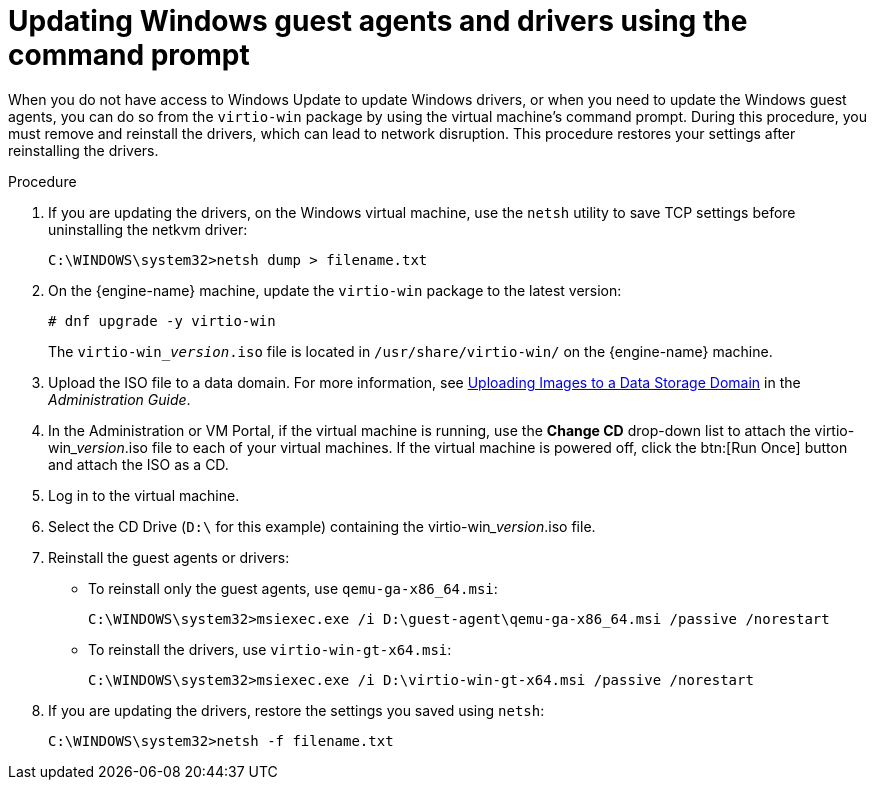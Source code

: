 :_content-type: PROCEDURE
[id="Updating_the_Guest_Agents_and_Drivers_on_Windows"]
= Updating Windows guest agents and drivers using the command prompt

When you do not have access to Windows Update to update Windows drivers, or when you need to update the Windows guest agents, you can do so from the `virtio-win` package by using the virtual machine's command prompt. During this procedure, you must remove and reinstall the drivers, which can lead to network disruption. This procedure restores your settings after reinstalling the drivers.

.Procedure

. If you are updating the drivers, on the Windows virtual machine, use the `netsh` utility to save TCP settings before uninstalling the netkvm driver:
+
----
C:\WINDOWS\system32>netsh dump > filename.txt
----

. On the {engine-name} machine, update the `virtio-win` package to the latest version:
+
----
# dnf upgrade -y virtio-win
----
+
The `virtio-win___version__.iso` file is located in `/usr/share/virtio-win/` on the {engine-name} machine.

. Upload the ISO file to a data domain. For more information, see link:{URL_virt_product_docs}{URL_format}administration_guide/index#Uploading_Images_to_a_Data_Storage_Domain_storage_tasks[Uploading Images to a Data Storage Domain] in the _Administration Guide_.

. In the Administration or VM Portal, if the virtual machine is running, use the *Change CD* drop-down list to attach the virtio-win___version__.iso file to each of your virtual machines. If the virtual machine is powered off, click the btn:[Run Once] button and attach the ISO as a CD.

. Log in to the virtual machine.

. Select the CD Drive (`D:\` for this example) containing the virtio-win___version__.iso file.

. Reinstall the guest agents or drivers:
** To reinstall only the guest agents, use `qemu-ga-x86_64.msi`:
+
----
C:\WINDOWS\system32>msiexec.exe /i D:\guest-agent\qemu-ga-x86_64.msi /passive /norestart
----
** To reinstall the drivers, use `virtio-win-gt-x64.msi`:
+
----
C:\WINDOWS\system32>msiexec.exe /i D:\virtio-win-gt-x64.msi /passive /norestart
----
. If you are updating the drivers, restore the settings you saved using `netsh`:
+
----
C:\WINDOWS\system32>netsh -f filename.txt
----
